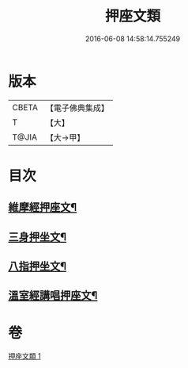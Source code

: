 #+TITLE: 押座文類 
#+DATE: 2016-06-08 14:58:14.755249

* 版本
 |     CBETA|【電子佛典集成】|
 |         T|【大】     |
 |     T@JIA|【大→甲】   |

* 目次
** [[file:KR6s0037_001.txt::001-1297a5][維摩經押座文¶]]
** [[file:KR6s0037_001.txt::001-1297b17][三身押坐文¶]]
** [[file:KR6s0037_001.txt::001-1297c3][八指押坐文¶]]
** [[file:KR6s0037_001.txt::001-1298a17][溫室經講唱押座文¶]]

* 卷
[[file:KR6s0037_001.txt][押座文類 1]]

